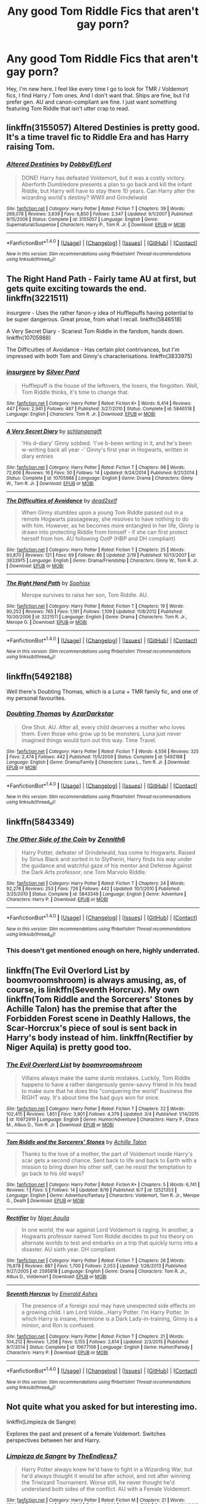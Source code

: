 #+TITLE: Any good Tom Riddle Fics that aren't gay porn?

* Any good Tom Riddle Fics that aren't gay porn?
:PROPERTIES:
:Author: RiverTheWitch
:Score: 61
:DateUnix: 1503178150.0
:DateShort: 2017-Aug-20
:END:
Hey, I'm new here. I feel like every time I go to look for TMR / Voldemort fics, I find Harry / Tom ones. And I don't want that. Ships are fine, but I'd prefer gen. AU and canon-compliant are fine. I just want something featuring Tom Riddle that isn't utter crap to read.


** linkffn(3155057) Altered Destinies is pretty good. It's a time travel fic to Riddle Era and has Harry raising Tom.
:PROPERTIES:
:Author: TimeTurner394
:Score: 22
:DateUnix: 1503181631.0
:DateShort: 2017-Aug-20
:END:

*** [[http://www.fanfiction.net/s/3155057/1/][*/Altered Destinies/*]] by [[https://www.fanfiction.net/u/1077111/DobbyElfLord][/DobbyElfLord/]]

#+begin_quote
  DONE! Harry has defeated Voldemort, but it was a costly victory. Aberforth Dumbledore presents a plan to go back and kill the infant Riddle, but Harry will have to stay there 10 years. Can Harry alter the wizarding world's destiny? WWII and Grindelwald
#+end_quote

^{/Site/: [[http://www.fanfiction.net/][fanfiction.net]] *|* /Category/: Harry Potter *|* /Rated/: Fiction T *|* /Chapters/: 39 *|* /Words/: 289,078 *|* /Reviews/: 3,639 *|* /Favs/: 6,850 *|* /Follows/: 2,547 *|* /Updated/: 9/1/2007 *|* /Published/: 9/15/2006 *|* /Status/: Complete *|* /id/: 3155057 *|* /Language/: English *|* /Genre/: Supernatural/Suspense *|* /Characters/: Harry P., Tom R. Jr. *|* /Download/: [[http://www.ff2ebook.com/old/ffn-bot/index.php?id=3155057&source=ff&filetype=epub][EPUB]] or [[http://www.ff2ebook.com/old/ffn-bot/index.php?id=3155057&source=ff&filetype=mobi][MOBI]]}

--------------

*FanfictionBot*^{1.4.0} *|* [[[https://github.com/tusing/reddit-ffn-bot/wiki/Usage][Usage]]] | [[[https://github.com/tusing/reddit-ffn-bot/wiki/Changelog][Changelog]]] | [[[https://github.com/tusing/reddit-ffn-bot/issues/][Issues]]] | [[[https://github.com/tusing/reddit-ffn-bot/][GitHub]]] | [[[https://www.reddit.com/message/compose?to=tusing][Contact]]]

^{/New in this version: Slim recommendations using/ ffnbot!slim! /Thread recommendations using/ linksub(thread_id)!}
:PROPERTIES:
:Author: FanfictionBot
:Score: 5
:DateUnix: 1503181649.0
:DateShort: 2017-Aug-20
:END:


** The Right Hand Path - Fairly tame AU at first, but gets quite exciting towards the end. linkffn(3221511)

insurgere - Uses the rather fanon-y idea of Hufflepuffs having potential to be super dangerous. Great prose, from what I recall. linkffn(5846518)

A Very Secret Diary - Scariest Tom Riddle in the fandom, hands down. linkffn(10705988)

The Difficulties of Avoidance - Has certain plot contrivances, but I'm impressed with both Tom and Ginny's characterisations. linkffn(3833975)
:PROPERTIES:
:Author: PsychoGeek
:Score: 8
:DateUnix: 1503184541.0
:DateShort: 2017-Aug-20
:END:

*** [[http://www.fanfiction.net/s/5846518/1/][*/insurgere/*]] by [[https://www.fanfiction.net/u/745409/Silver-Pard][/Silver Pard/]]

#+begin_quote
  Hufflepuff is the house of the leftovers, the losers, the forgotten. Well, Tom Riddle thinks, it's time to change that.
#+end_quote

^{/Site/: [[http://www.fanfiction.net/][fanfiction.net]] *|* /Category/: Harry Potter *|* /Rated/: Fiction K+ *|* /Words/: 6,414 *|* /Reviews/: 447 *|* /Favs/: 2,941 *|* /Follows/: 487 *|* /Published/: 3/27/2010 *|* /Status/: Complete *|* /id/: 5846518 *|* /Language/: English *|* /Characters/: Tom R. Jr. *|* /Download/: [[http://www.ff2ebook.com/old/ffn-bot/index.php?id=5846518&source=ff&filetype=epub][EPUB]] or [[http://www.ff2ebook.com/old/ffn-bot/index.php?id=5846518&source=ff&filetype=mobi][MOBI]]}

--------------

[[http://www.fanfiction.net/s/10705988/1/][*/A Very Secret Diary/*]] by [[https://www.fanfiction.net/u/1202751/schlangengift][/schlangengift/]]

#+begin_quote
  'His d-diary' Ginny sobbed. 'I've b-been writing in it, and he's been w-writing back all year -' Ginny's first year in Hogwarts, written in diary entries
#+end_quote

^{/Site/: [[http://www.fanfiction.net/][fanfiction.net]] *|* /Category/: Harry Potter *|* /Rated/: Fiction T *|* /Chapters/: 98 *|* /Words/: 72,606 *|* /Reviews/: 16 *|* /Favs/: 50 *|* /Follows/: 14 *|* /Updated/: 9/24/2014 *|* /Published/: 9/21/2014 *|* /Status/: Complete *|* /id/: 10705988 *|* /Language/: English *|* /Genre/: Drama *|* /Characters/: Ginny W., Tom R. Jr. *|* /Download/: [[http://www.ff2ebook.com/old/ffn-bot/index.php?id=10705988&source=ff&filetype=epub][EPUB]] or [[http://www.ff2ebook.com/old/ffn-bot/index.php?id=10705988&source=ff&filetype=mobi][MOBI]]}

--------------

[[http://www.fanfiction.net/s/3833975/1/][*/The Difficulties of Avoidance/*]] by [[https://www.fanfiction.net/u/886927/dead2self][/dead2self/]]

#+begin_quote
  When Ginny stumbles upon a young Tom Riddle passed out in a remote Hogwarts passageway, she resolves to have nothing to do with him. However, as he becomes more entangled in her life, Ginny is drawn into protecting Riddle from himself - if she can first protect herself from him. AU following OotP (HBP and DH compliant)
#+end_quote

^{/Site/: [[http://www.fanfiction.net/][fanfiction.net]] *|* /Category/: Harry Potter *|* /Rated/: Fiction T *|* /Chapters/: 25 *|* /Words/: 93,870 *|* /Reviews/: 121 *|* /Favs/: 69 *|* /Follows/: 86 *|* /Updated/: 2/19 *|* /Published/: 10/13/2007 *|* /id/: 3833975 *|* /Language/: English *|* /Genre/: Drama/Friendship *|* /Characters/: Ginny W., Tom R. Jr. *|* /Download/: [[http://www.ff2ebook.com/old/ffn-bot/index.php?id=3833975&source=ff&filetype=epub][EPUB]] or [[http://www.ff2ebook.com/old/ffn-bot/index.php?id=3833975&source=ff&filetype=mobi][MOBI]]}

--------------

[[http://www.fanfiction.net/s/3221511/1/][*/The Right Hand Path/*]] by [[https://www.fanfiction.net/u/945569/Sophiax][/Sophiax/]]

#+begin_quote
  Merope survives to raise her son, Tom Riddle. AU.
#+end_quote

^{/Site/: [[http://www.fanfiction.net/][fanfiction.net]] *|* /Category/: Harry Potter *|* /Rated/: Fiction T *|* /Chapters/: 19 *|* /Words/: 90,252 *|* /Reviews/: 765 *|* /Favs/: 1,191 *|* /Follows/: 1,109 *|* /Updated/: 11/8/2012 *|* /Published/: 10/30/2006 *|* /id/: 3221511 *|* /Language/: English *|* /Genre/: Drama *|* /Characters/: Tom R. Jr., Merope G. *|* /Download/: [[http://www.ff2ebook.com/old/ffn-bot/index.php?id=3221511&source=ff&filetype=epub][EPUB]] or [[http://www.ff2ebook.com/old/ffn-bot/index.php?id=3221511&source=ff&filetype=mobi][MOBI]]}

--------------

*FanfictionBot*^{1.4.0} *|* [[[https://github.com/tusing/reddit-ffn-bot/wiki/Usage][Usage]]] | [[[https://github.com/tusing/reddit-ffn-bot/wiki/Changelog][Changelog]]] | [[[https://github.com/tusing/reddit-ffn-bot/issues/][Issues]]] | [[[https://github.com/tusing/reddit-ffn-bot/][GitHub]]] | [[[https://www.reddit.com/message/compose?to=tusing][Contact]]]

^{/New in this version: Slim recommendations using/ ffnbot!slim! /Thread recommendations using/ linksub(thread_id)!}
:PROPERTIES:
:Author: FanfictionBot
:Score: 1
:DateUnix: 1503184616.0
:DateShort: 2017-Aug-20
:END:


** linkffn(5492188)

Well there's Doubting Thomas, which is a Luna + TMR family fic, and one of my personal favourites.
:PROPERTIES:
:Author: Cloudedguardian
:Score: 6
:DateUnix: 1503185686.0
:DateShort: 2017-Aug-20
:END:

*** [[http://www.fanfiction.net/s/5492188/1/][*/Doubting Thomas/*]] by [[https://www.fanfiction.net/u/654059/AzarDarkstar][/AzarDarkstar/]]

#+begin_quote
  One Shot. AU. After all, every child deserves a mother who loves them. Even those who grow up to be monsters. Luna just never imagined things would turn out this way. Time Travel.
#+end_quote

^{/Site/: [[http://www.fanfiction.net/][fanfiction.net]] *|* /Category/: Harry Potter *|* /Rated/: Fiction T *|* /Words/: 4,556 *|* /Reviews/: 325 *|* /Favs/: 2,474 *|* /Follows/: 442 *|* /Published/: 11/5/2009 *|* /Status/: Complete *|* /id/: 5492188 *|* /Language/: English *|* /Genre/: Drama/Family *|* /Characters/: Luna L., Tom R. Jr. *|* /Download/: [[http://www.ff2ebook.com/old/ffn-bot/index.php?id=5492188&source=ff&filetype=epub][EPUB]] or [[http://www.ff2ebook.com/old/ffn-bot/index.php?id=5492188&source=ff&filetype=mobi][MOBI]]}

--------------

*FanfictionBot*^{1.4.0} *|* [[[https://github.com/tusing/reddit-ffn-bot/wiki/Usage][Usage]]] | [[[https://github.com/tusing/reddit-ffn-bot/wiki/Changelog][Changelog]]] | [[[https://github.com/tusing/reddit-ffn-bot/issues/][Issues]]] | [[[https://github.com/tusing/reddit-ffn-bot/][GitHub]]] | [[[https://www.reddit.com/message/compose?to=tusing][Contact]]]

^{/New in this version: Slim recommendations using/ ffnbot!slim! /Thread recommendations using/ linksub(thread_id)!}
:PROPERTIES:
:Author: FanfictionBot
:Score: 2
:DateUnix: 1503185707.0
:DateShort: 2017-Aug-20
:END:


** linkffn(5843349)
:PROPERTIES:
:Author: Lord_Anarchy
:Score: 4
:DateUnix: 1503182113.0
:DateShort: 2017-Aug-20
:END:

*** [[http://www.fanfiction.net/s/5843349/1/][*/The Other Side of the Coin/*]] by [[https://www.fanfiction.net/u/569787/Zennith6][/Zennith6/]]

#+begin_quote
  Harry Potter, defeater of Grindelwald, has come to Hogwarts. Raised by Sirius Black and sorted in to Slytherin, Harry finds his way under the guidance and watchful gaze of his mentor and Defense Against the Dark Arts professor, one Tom Marvolo Riddle.
#+end_quote

^{/Site/: [[http://www.fanfiction.net/][fanfiction.net]] *|* /Category/: Harry Potter *|* /Rated/: Fiction T *|* /Chapters/: 24 *|* /Words/: 92,276 *|* /Reviews/: 253 *|* /Favs/: 726 *|* /Follows/: 442 *|* /Updated/: 10/1/2010 *|* /Published/: 3/25/2010 *|* /Status/: Complete *|* /id/: 5843349 *|* /Language/: English *|* /Genre/: Adventure *|* /Characters/: Harry P. *|* /Download/: [[http://www.ff2ebook.com/old/ffn-bot/index.php?id=5843349&source=ff&filetype=epub][EPUB]] or [[http://www.ff2ebook.com/old/ffn-bot/index.php?id=5843349&source=ff&filetype=mobi][MOBI]]}

--------------

*FanfictionBot*^{1.4.0} *|* [[[https://github.com/tusing/reddit-ffn-bot/wiki/Usage][Usage]]] | [[[https://github.com/tusing/reddit-ffn-bot/wiki/Changelog][Changelog]]] | [[[https://github.com/tusing/reddit-ffn-bot/issues/][Issues]]] | [[[https://github.com/tusing/reddit-ffn-bot/][GitHub]]] | [[[https://www.reddit.com/message/compose?to=tusing][Contact]]]

^{/New in this version: Slim recommendations using/ ffnbot!slim! /Thread recommendations using/ linksub(thread_id)!}
:PROPERTIES:
:Author: FanfictionBot
:Score: 3
:DateUnix: 1503182146.0
:DateShort: 2017-Aug-20
:END:


*** This doesn't get mentioned enough on here, highly underrated.
:PROPERTIES:
:Author: toujours_pur_
:Score: 2
:DateUnix: 1503186802.0
:DateShort: 2017-Aug-20
:END:


** linkffn(The Evil Overlord List by boomvroomshroom) is always amusing, as, of course, is linkffn(Seventh Horcrux). My own linkffn(Tom Riddle and the Sorcerers' Stones by Achille Talon) has the premise that after the Forbidden Forest scene in Deathly Hallows, the Scar-Horcrux's piece of soul is sent back in Harry's body instead of him. linkffn(Rectifier by Niger Aquila) is pretty good too.
:PROPERTIES:
:Author: Achille-Talon
:Score: 5
:DateUnix: 1503222489.0
:DateShort: 2017-Aug-20
:END:

*** [[http://www.fanfiction.net/s/10972919/1/][*/The Evil Overlord List/*]] by [[https://www.fanfiction.net/u/5953312/boomvroomshroom][/boomvroomshroom/]]

#+begin_quote
  Villains always make the same dumb mistakes. Luckily, Tom Riddle happens to have a rather dangerously genre-savvy friend in his head to make sure that he does this "conquering the world" business the RIGHT way. It's about time the bad guys won for once.
#+end_quote

^{/Site/: [[http://www.fanfiction.net/][fanfiction.net]] *|* /Category/: Harry Potter *|* /Rated/: Fiction T *|* /Chapters/: 22 *|* /Words/: 102,415 *|* /Reviews/: 1,851 *|* /Favs/: 3,901 *|* /Follows/: 4,379 *|* /Updated/: 3/4 *|* /Published/: 1/14/2015 *|* /id/: 10972919 *|* /Language/: English *|* /Genre/: Humor/Adventure *|* /Characters/: Harry P., Draco M., Albus D., Tom R. Jr. *|* /Download/: [[http://www.ff2ebook.com/old/ffn-bot/index.php?id=10972919&source=ff&filetype=epub][EPUB]] or [[http://www.ff2ebook.com/old/ffn-bot/index.php?id=10972919&source=ff&filetype=mobi][MOBI]]}

--------------

[[http://www.fanfiction.net/s/12521353/1/][*/Tom Riddle and the Sorcerers' Stones/*]] by [[https://www.fanfiction.net/u/7922987/Achille-Talon][/Achille Talon/]]

#+begin_quote
  Thanks to the love of a mother, the part of Voldemort inside Harry's scar gets a second chance. Sent back to life and back to Earth with a mission to bring down his other self, can he resist the temptation to go back to his old ways?
#+end_quote

^{/Site/: [[http://www.fanfiction.net/][fanfiction.net]] *|* /Category/: Harry Potter *|* /Rated/: Fiction K+ *|* /Chapters/: 5 *|* /Words/: 6,741 *|* /Reviews/: 1 *|* /Favs/: 5 *|* /Follows/: 14 *|* /Updated/: 8/16 *|* /Published/: 6/7 *|* /id/: 12521353 *|* /Language/: English *|* /Genre/: Adventure/Fantasy *|* /Characters/: Voldemort, Tom R. Jr., Merope G., Death *|* /Download/: [[http://www.ff2ebook.com/old/ffn-bot/index.php?id=12521353&source=ff&filetype=epub][EPUB]] or [[http://www.ff2ebook.com/old/ffn-bot/index.php?id=12521353&source=ff&filetype=mobi][MOBI]]}

--------------

[[http://www.fanfiction.net/s/2595818/1/][*/Rectifier/*]] by [[https://www.fanfiction.net/u/505933/Niger-Aquila][/Niger Aquila/]]

#+begin_quote
  In one world, the war against Lord Voldemort is raging. In another, a Hogwarts professor named Tom Riddle decides to put his theory on alternate worlds to test and embarks on a trip that quickly turns into a disaster. AU sixth year. DH compliant.
#+end_quote

^{/Site/: [[http://www.fanfiction.net/][fanfiction.net]] *|* /Category/: Harry Potter *|* /Rated/: Fiction T *|* /Chapters/: 26 *|* /Words/: 76,878 *|* /Reviews/: 887 *|* /Favs/: 1,700 *|* /Follows/: 2,053 *|* /Updated/: 1/26/2013 *|* /Published/: 9/27/2005 *|* /id/: 2595818 *|* /Language/: English *|* /Genre/: Drama *|* /Characters/: Tom R. Jr., Albus D., Voldemort *|* /Download/: [[http://www.ff2ebook.com/old/ffn-bot/index.php?id=2595818&source=ff&filetype=epub][EPUB]] or [[http://www.ff2ebook.com/old/ffn-bot/index.php?id=2595818&source=ff&filetype=mobi][MOBI]]}

--------------

[[http://www.fanfiction.net/s/10677106/1/][*/Seventh Horcrux/*]] by [[https://www.fanfiction.net/u/4112736/Emerald-Ashes][/Emerald Ashes/]]

#+begin_quote
  The presence of a foreign soul may have unexpected side effects on a growing child. I am Lord Volde...Harry Potter. I'm Harry Potter. In which Harry is insane, Hermione is a Dark Lady-in-training, Ginny is a minion, and Ron is confused.
#+end_quote

^{/Site/: [[http://www.fanfiction.net/][fanfiction.net]] *|* /Category/: Harry Potter *|* /Rated/: Fiction T *|* /Chapters/: 21 *|* /Words/: 104,212 *|* /Reviews/: 1,208 *|* /Favs/: 5,155 *|* /Follows/: 2,614 *|* /Updated/: 2/3/2015 *|* /Published/: 9/7/2014 *|* /Status/: Complete *|* /id/: 10677106 *|* /Language/: English *|* /Genre/: Humor/Parody *|* /Characters/: Harry P. *|* /Download/: [[http://www.ff2ebook.com/old/ffn-bot/index.php?id=10677106&source=ff&filetype=epub][EPUB]] or [[http://www.ff2ebook.com/old/ffn-bot/index.php?id=10677106&source=ff&filetype=mobi][MOBI]]}

--------------

*FanfictionBot*^{1.4.0} *|* [[[https://github.com/tusing/reddit-ffn-bot/wiki/Usage][Usage]]] | [[[https://github.com/tusing/reddit-ffn-bot/wiki/Changelog][Changelog]]] | [[[https://github.com/tusing/reddit-ffn-bot/issues/][Issues]]] | [[[https://github.com/tusing/reddit-ffn-bot/][GitHub]]] | [[[https://www.reddit.com/message/compose?to=tusing][Contact]]]

^{/New in this version: Slim recommendations using/ ffnbot!slim! /Thread recommendations using/ linksub(thread_id)!}
:PROPERTIES:
:Author: FanfictionBot
:Score: 2
:DateUnix: 1503222552.0
:DateShort: 2017-Aug-20
:END:


** Not quite what you asked for but interesting imo.

linkffn(Limpieza de Sangre)

Explores the past and present of a female Voldemort. Switches perspectives between her and Harry.
:PROPERTIES:
:Author: MrOceanBear
:Score: 5
:DateUnix: 1503203404.0
:DateShort: 2017-Aug-20
:END:

*** [[http://www.fanfiction.net/s/11752324/1/][*/Limpieza de Sangre/*]] by [[https://www.fanfiction.net/u/2638737/TheEndless7][/TheEndless7/]]

#+begin_quote
  Harry Potter always knew he'd have to fight in a Wizarding War, but he'd always thought it would be after school, and not after winning the Triwizard Tournament. Worse still, he never thought he'd understand both sides of the conflict. AU with a Female Voldemort.
#+end_quote

^{/Site/: [[http://www.fanfiction.net/][fanfiction.net]] *|* /Category/: Harry Potter *|* /Rated/: Fiction M *|* /Chapters/: 21 *|* /Words/: 156,141 *|* /Reviews/: 944 *|* /Favs/: 1,249 *|* /Follows/: 1,646 *|* /Updated/: 7/22 *|* /Published/: 1/24/2016 *|* /id/: 11752324 *|* /Language/: English *|* /Characters/: Harry P. *|* /Download/: [[http://www.ff2ebook.com/old/ffn-bot/index.php?id=11752324&source=ff&filetype=epub][EPUB]] or [[http://www.ff2ebook.com/old/ffn-bot/index.php?id=11752324&source=ff&filetype=mobi][MOBI]]}

--------------

*FanfictionBot*^{1.4.0} *|* [[[https://github.com/tusing/reddit-ffn-bot/wiki/Usage][Usage]]] | [[[https://github.com/tusing/reddit-ffn-bot/wiki/Changelog][Changelog]]] | [[[https://github.com/tusing/reddit-ffn-bot/issues/][Issues]]] | [[[https://github.com/tusing/reddit-ffn-bot/][GitHub]]] | [[[https://www.reddit.com/message/compose?to=tusing][Contact]]]

^{/New in this version: Slim recommendations using/ ffnbot!slim! /Thread recommendations using/ linksub(thread_id)!}
:PROPERTIES:
:Author: FanfictionBot
:Score: 2
:DateUnix: 1503203417.0
:DateShort: 2017-Aug-20
:END:


*** I second this. It's an amazing story.
:PROPERTIES:
:Score: 1
:DateUnix: 1503241585.0
:DateShort: 2017-Aug-20
:END:


** linkffn(7880959)

Very AU, sci-fi-ish, and unfortunately abandoned, but original and worth a read IMHO.
:PROPERTIES:
:Author: deirox
:Score: 3
:DateUnix: 1503179724.0
:DateShort: 2017-Aug-20
:END:

*** [[http://www.fanfiction.net/s/7880959/1/][*/Ad Infinitum/*]] by [[https://www.fanfiction.net/u/822022/Speechwriter][/Speechwriter/]]

#+begin_quote
  As he forges inexorably toward the end of time, he may come to wonder if this is a world worth ruling. Science fantasy.
#+end_quote

^{/Site/: [[http://www.fanfiction.net/][fanfiction.net]] *|* /Category/: Harry Potter *|* /Rated/: Fiction T *|* /Chapters/: 14 *|* /Words/: 74,815 *|* /Reviews/: 573 *|* /Favs/: 469 *|* /Follows/: 584 *|* /Updated/: 5/14/2014 *|* /Published/: 2/28/2012 *|* /id/: 7880959 *|* /Language/: English *|* /Genre/: Adventure/Sci-Fi *|* /Characters/: Tom R. Jr., Hermione G. *|* /Download/: [[http://www.ff2ebook.com/old/ffn-bot/index.php?id=7880959&source=ff&filetype=epub][EPUB]] or [[http://www.ff2ebook.com/old/ffn-bot/index.php?id=7880959&source=ff&filetype=mobi][MOBI]]}

--------------

*FanfictionBot*^{1.4.0} *|* [[[https://github.com/tusing/reddit-ffn-bot/wiki/Usage][Usage]]] | [[[https://github.com/tusing/reddit-ffn-bot/wiki/Changelog][Changelog]]] | [[[https://github.com/tusing/reddit-ffn-bot/issues/][Issues]]] | [[[https://github.com/tusing/reddit-ffn-bot/][GitHub]]] | [[[https://www.reddit.com/message/compose?to=tusing][Contact]]]

^{/New in this version: Slim recommendations using/ ffnbot!slim! /Thread recommendations using/ linksub(thread_id)!}
:PROPERTIES:
:Author: FanfictionBot
:Score: 1
:DateUnix: 1503179753.0
:DateShort: 2017-Aug-20
:END:


** linkffn(12331839) realignment is quite fun.
:PROPERTIES:
:Score: 3
:DateUnix: 1503199139.0
:DateShort: 2017-Aug-20
:END:

*** [[http://www.fanfiction.net/s/12331839/1/][*/Realignment/*]] by [[https://www.fanfiction.net/u/5057319/PuzzleSB][/PuzzleSB/]]

#+begin_quote
  The year is 1943. The Chamber lies unopened and Grindlewald roams unchecked. Neither Tom Riddle nor Albus Dumbledore is satisfied with the situation. Luckily when Hogwarts is attacked they'll both have other things to worry about.
#+end_quote

^{/Site/: [[http://www.fanfiction.net/][fanfiction.net]] *|* /Category/: Harry Potter *|* /Rated/: Fiction T *|* /Chapters/: 22 *|* /Words/: 61,408 *|* /Reviews/: 85 *|* /Favs/: 162 *|* /Follows/: 224 *|* /Updated/: 6/25 *|* /Published/: 1/21 *|* /id/: 12331839 *|* /Language/: English *|* /Genre/: Adventure *|* /Characters/: Harry P., Albus D., Tom R. Jr., Gellert G. *|* /Download/: [[http://www.ff2ebook.com/old/ffn-bot/index.php?id=12331839&source=ff&filetype=epub][EPUB]] or [[http://www.ff2ebook.com/old/ffn-bot/index.php?id=12331839&source=ff&filetype=mobi][MOBI]]}

--------------

*FanfictionBot*^{1.4.0} *|* [[[https://github.com/tusing/reddit-ffn-bot/wiki/Usage][Usage]]] | [[[https://github.com/tusing/reddit-ffn-bot/wiki/Changelog][Changelog]]] | [[[https://github.com/tusing/reddit-ffn-bot/issues/][Issues]]] | [[[https://github.com/tusing/reddit-ffn-bot/][GitHub]]] | [[[https://www.reddit.com/message/compose?to=tusing][Contact]]]

^{/New in this version: Slim recommendations using/ ffnbot!slim! /Thread recommendations using/ linksub(thread_id)!}
:PROPERTIES:
:Author: FanfictionBot
:Score: 1
:DateUnix: 1503199147.0
:DateShort: 2017-Aug-20
:END:


** You might like betagyre's [[http://archiveofourown.org/series/450724][Choosing Gray]] series - they're both well-written and I found them to be interesting. linkao3(5121731) and linkao3(6638233)
:PROPERTIES:
:Author: propensity
:Score: 3
:DateUnix: 1503373434.0
:DateShort: 2017-Aug-22
:END:

*** [[http://archiveofourown.org/works/6638233][*/A Marked Deck/*]] by [[http://www.archiveofourown.org/users/betagyre/pseuds/betagyre][/betagyre/]]

#+begin_quote
  Minister for Magic Tom Riddle has a family and a position of immense political power, and he must adapt to the responsibility that comes with both. But Hermione has much to adjust to as well, married to someone who is still very much a power-hungry Dark wizard. Follows Choosing Grey.
#+end_quote

^{/Site/: [[http://www.archiveofourown.org/][Archive of Our Own]] *|* /Fandom/: Harry Potter - J. K. Rowling *|* /Published/: 2016-04-24 *|* /Updated/: 2017-08-05 *|* /Words/: 155956 *|* /Chapters/: 30/? *|* /Comments/: 214 *|* /Kudos/: 294 *|* /Bookmarks/: 34 *|* /Hits/: 7990 *|* /ID/: 6638233 *|* /Download/: [[http://archiveofourown.org/downloads/be/betagyre/6638233/A%20Marked%20Deck.epub?updated_at=1501956347][EPUB]] or [[http://archiveofourown.org/downloads/be/betagyre/6638233/A%20Marked%20Deck.mobi?updated_at=1501956347][MOBI]]}

--------------

[[http://archiveofourown.org/works/5121731][*/Choosing Grey/*]] by [[http://www.archiveofourown.org/users/betagyre/pseuds/betagyre][/betagyre/]]

#+begin_quote
  Hermione has always been a warrior for the Light. But when an attempt to salvage more than a Pyrrhic victory lands her in 1944, she quickly realizes that sometimes it is best to allow a lesser evil to flourish, because defeating it only creates the conditions for a greater one to rise. With conspiracies, schemes, and difficult choices in every corner, and a charismatic young Tom Riddle who is increasingly interested in her, she will eventually have to answer the question: How much darkness and grey in him can she accept?
#+end_quote

^{/Site/: [[http://www.archiveofourown.org/][Archive of Our Own]] *|* /Fandom/: Harry Potter - J. K. Rowling *|* /Published/: 2015-11-01 *|* /Completed/: 2016-02-05 *|* /Words/: 124482 *|* /Chapters/: 26/26 *|* /Comments/: 294 *|* /Kudos/: 679 *|* /Bookmarks/: 153 *|* /Hits/: 17963 *|* /ID/: 5121731 *|* /Download/: [[http://archiveofourown.org/downloads/be/betagyre/5121731/Choosing%20Grey.epub?updated_at=1486939977][EPUB]] or [[http://archiveofourown.org/downloads/be/betagyre/5121731/Choosing%20Grey.mobi?updated_at=1486939977][MOBI]]}

--------------

*FanfictionBot*^{1.4.0} *|* [[[https://github.com/tusing/reddit-ffn-bot/wiki/Usage][Usage]]] | [[[https://github.com/tusing/reddit-ffn-bot/wiki/Changelog][Changelog]]] | [[[https://github.com/tusing/reddit-ffn-bot/issues/][Issues]]] | [[[https://github.com/tusing/reddit-ffn-bot/][GitHub]]] | [[[https://www.reddit.com/message/compose?to=tusing][Contact]]]

^{/New in this version: Slim recommendations using/ ffnbot!slim! /Thread recommendations using/ linksub(thread_id)!}
:PROPERTIES:
:Author: FanfictionBot
:Score: 1
:DateUnix: 1503373442.0
:DateShort: 2017-Aug-22
:END:


** I thought linkffn(Pygmalion) was really well done. There is one MM relationship but it's not involving Tom Riddle.
:PROPERTIES:
:Author: Buffy11bnl
:Score: 4
:DateUnix: 1503193173.0
:DateShort: 2017-Aug-20
:END:

*** [[http://www.fanfiction.net/s/11248015/1/][*/Pygmalion/*]] by [[https://www.fanfiction.net/u/4314892/Colubrina][/Colubrina/]]

#+begin_quote
  When Tom Riddle walked through a doorway one fall afternoon everything changed and he found himself in a world wholly unprepared for him. "Something about you makes my brain itch," Hermione Granger said. "As if an earthquake had shifted everything sharply two feet to the left and then back again and it didn't all fit back quite right." Tomione. AU. COMPLETE.
#+end_quote

^{/Site/: [[http://www.fanfiction.net/][fanfiction.net]] *|* /Category/: Harry Potter *|* /Rated/: Fiction M *|* /Chapters/: 57 *|* /Words/: 178,316 *|* /Reviews/: 6,030 *|* /Favs/: 2,978 *|* /Follows/: 3,059 *|* /Updated/: 11/26/2016 *|* /Published/: 5/14/2015 *|* /Status/: Complete *|* /id/: 11248015 *|* /Language/: English *|* /Genre/: Romance *|* /Characters/: <Tom R. Jr., Hermione G.> Draco M., Theodore N. *|* /Download/: [[http://www.ff2ebook.com/old/ffn-bot/index.php?id=11248015&source=ff&filetype=epub][EPUB]] or [[http://www.ff2ebook.com/old/ffn-bot/index.php?id=11248015&source=ff&filetype=mobi][MOBI]]}

--------------

*FanfictionBot*^{1.4.0} *|* [[[https://github.com/tusing/reddit-ffn-bot/wiki/Usage][Usage]]] | [[[https://github.com/tusing/reddit-ffn-bot/wiki/Changelog][Changelog]]] | [[[https://github.com/tusing/reddit-ffn-bot/issues/][Issues]]] | [[[https://github.com/tusing/reddit-ffn-bot/][GitHub]]] | [[[https://www.reddit.com/message/compose?to=tusing][Contact]]]

^{/New in this version: Slim recommendations using/ ffnbot!slim! /Thread recommendations using/ linksub(thread_id)!}
:PROPERTIES:
:Author: FanfictionBot
:Score: 3
:DateUnix: 1503193212.0
:DateShort: 2017-Aug-20
:END:


*** Just finished this one, I highly recommend it. The story and characters hooked me right away.
:PROPERTIES:
:Author: cruelkillzone
:Score: 3
:DateUnix: 1503262442.0
:DateShort: 2017-Aug-21
:END:


** Not sure when "gen" means, but my first fan fiction I ever read was Fourier's Flaw by SiriusBlacksGodDaughter, with a Tom/Hermione pairing. It's fairly long and is a great read.

linkffn(4630606)
:PROPERTIES:
:Author: emong757
:Score: 2
:DateUnix: 1503183097.0
:DateShort: 2017-Aug-20
:END:

*** Gen fic is a story without any pairings
:PROPERTIES:
:Author: SilverCookieDust
:Score: 6
:DateUnix: 1503186575.0
:DateShort: 2017-Aug-20
:END:

**** TIL... and I've been reading fanfics for years now, literally.
:PROPERTIES:
:Author: KayanRider
:Score: 3
:DateUnix: 1503288753.0
:DateShort: 2017-Aug-21
:END:


*** [[http://www.fanfiction.net/s/4630606/1/][*/Fourier's Flaw/*]] by [[https://www.fanfiction.net/u/1371612/SiriusBlacksGodDaughter][/SiriusBlacksGodDaughter/]]

#+begin_quote
  Theoretically, let's say you can stop this war at its' core, Miss Granger." Dumbledore said with a smile. "Kill Lord Voldemort?" asked Hermione. Dumbledore shook his head, "Not all battles end in fight, Miss Granger." AU
#+end_quote

^{/Site/: [[http://www.fanfiction.net/][fanfiction.net]] *|* /Category/: Harry Potter *|* /Rated/: Fiction K+ *|* /Chapters/: 13 *|* /Words/: 90,991 *|* /Reviews/: 317 *|* /Favs/: 512 *|* /Follows/: 234 *|* /Updated/: 8/9/2011 *|* /Published/: 11/1/2008 *|* /Status/: Complete *|* /id/: 4630606 *|* /Language/: English *|* /Genre/: Romance/Sci-Fi *|* /Characters/: Hermione G., Tom R. Jr. *|* /Download/: [[http://www.ff2ebook.com/old/ffn-bot/index.php?id=4630606&source=ff&filetype=epub][EPUB]] or [[http://www.ff2ebook.com/old/ffn-bot/index.php?id=4630606&source=ff&filetype=mobi][MOBI]]}

--------------

*FanfictionBot*^{1.4.0} *|* [[[https://github.com/tusing/reddit-ffn-bot/wiki/Usage][Usage]]] | [[[https://github.com/tusing/reddit-ffn-bot/wiki/Changelog][Changelog]]] | [[[https://github.com/tusing/reddit-ffn-bot/issues/][Issues]]] | [[[https://github.com/tusing/reddit-ffn-bot/][GitHub]]] | [[[https://www.reddit.com/message/compose?to=tusing][Contact]]]

^{/New in this version: Slim recommendations using/ ffnbot!slim! /Thread recommendations using/ linksub(thread_id)!}
:PROPERTIES:
:Author: FanfictionBot
:Score: 1
:DateUnix: 1503183109.0
:DateShort: 2017-Aug-20
:END:


** I'd want a Series/Fics that focus on switching between an early Tom POV and Harry's POV as he's going through Hogwarts. Maybe he's seeing into the memories Tom left behind through the Horcrux?
:PROPERTIES:
:Score: 2
:DateUnix: 1503193472.0
:DateShort: 2017-Aug-20
:END:


** I'm writing a fic where Harry finds an eleven-year-old Tom Riddle 20 years post-DH. No gay porn as yet...

linkao3(Shadows of the Dark Lord)
:PROPERTIES:
:Author: anOsborn
:Score: 2
:DateUnix: 1503262000.0
:DateShort: 2017-Aug-21
:END:

*** [[http://archiveofourown.org/works/7484721][*/Shadows of the Dark Lord/*]] by [[http://www.archiveofourown.org/users/sarap1993/pseuds/sarap1993][/sarap1993/]]

#+begin_quote
  20 years after his defeat of Voldemort, Harry's nightmares are back. After all this time, could the Dark Lord be returning? Harry's disturbing visions lead him on a bizarre journey. The secret he unearths will change the wizarding world forever...
#+end_quote

^{/Site/: [[http://www.archiveofourown.org/][Archive of Our Own]] *|* /Fandom/: Harry Potter - J. K. Rowling *|* /Published/: 2016-07-14 *|* /Updated/: 2017-08-17 *|* /Words/: 16584 *|* /Chapters/: 8/? *|* /Comments/: 2 *|* /Kudos/: 8 *|* /Bookmarks/: 1 *|* /Hits/: 212 *|* /ID/: 7484721 *|* /Download/: [[http://archiveofourown.org/downloads/sa/sarap1993/7484721/Shadows%20of%20the%20Dark%20Lord.epub?updated_at=1503002980][EPUB]] or [[http://archiveofourown.org/downloads/sa/sarap1993/7484721/Shadows%20of%20the%20Dark%20Lord.mobi?updated_at=1503002980][MOBI]]}

--------------

*FanfictionBot*^{1.4.0} *|* [[[https://github.com/tusing/reddit-ffn-bot/wiki/Usage][Usage]]] | [[[https://github.com/tusing/reddit-ffn-bot/wiki/Changelog][Changelog]]] | [[[https://github.com/tusing/reddit-ffn-bot/issues/][Issues]]] | [[[https://github.com/tusing/reddit-ffn-bot/][GitHub]]] | [[[https://www.reddit.com/message/compose?to=tusing][Contact]]]

^{/New in this version: Slim recommendations using/ ffnbot!slim! /Thread recommendations using/ linksub(thread_id)!}
:PROPERTIES:
:Author: FanfictionBot
:Score: 1
:DateUnix: 1503262022.0
:DateShort: 2017-Aug-21
:END:


** Thanks! The Evil Overlord List and Seventh Horcrux are two of my favorites... I die of laughter every time I reread those. I can't wait to read yours! The premise sounds really fun, and better still, new!
:PROPERTIES:
:Author: RiverTheWitch
:Score: 2
:DateUnix: 1503263715.0
:DateShort: 2017-Aug-21
:END:


** [deleted]
:PROPERTIES:
:Score: 2
:DateUnix: 1503325803.0
:DateShort: 2017-Aug-21
:END:

*** [[http://www.fanfiction.net/s/6939995/1/][*/The Crown of Mètis/*]] by [[https://www.fanfiction.net/u/1054584/Megii-of-Mysteri-OusStranger][/Megii of Mysteri OusStranger/]]

#+begin_quote
  1957 A tree in Albania, she said. Straightforward enough, right? Not if someone else got there first. Tom's journey in acquiring the vessel for his fifth Horcrux just got that much trickier. An exploration of White Magic. Canon-compliant. Longshot. OC
#+end_quote

^{/Site/: [[http://www.fanfiction.net/][fanfiction.net]] *|* /Category/: Harry Potter *|* /Rated/: Fiction T *|* /Words/: 17,054 *|* /Reviews/: 56 *|* /Favs/: 293 *|* /Follows/: 50 *|* /Published/: 4/25/2011 *|* /Status/: Complete *|* /id/: 6939995 *|* /Language/: English *|* /Genre/: Drama/Spiritual *|* /Characters/: Tom R. Jr., Voldemort *|* /Download/: [[http://www.ff2ebook.com/old/ffn-bot/index.php?id=6939995&source=ff&filetype=epub][EPUB]] or [[http://www.ff2ebook.com/old/ffn-bot/index.php?id=6939995&source=ff&filetype=mobi][MOBI]]}

--------------

[[http://www.fanfiction.net/s/5316529/1/][*/Witchcraft by a Picture/*]] by [[https://www.fanfiction.net/u/1349857/anyavioletta][/anyavioletta/]]

#+begin_quote
  If you think that Hogwarts was squeaky clean in the 1940's, think again. Sex, drugs, violence, love, jealousy, and a bit of murder... Welcome to Hogwarts! Tom Riddle/OC, Alphard Black/OC, OC/OC. Rated M
#+end_quote

^{/Site/: [[http://www.fanfiction.net/][fanfiction.net]] *|* /Category/: Harry Potter *|* /Rated/: Fiction M *|* /Chapters/: 54 *|* /Words/: 231,393 *|* /Reviews/: 1,829 *|* /Favs/: 808 *|* /Follows/: 390 *|* /Updated/: 7/11/2011 *|* /Published/: 8/20/2009 *|* /Status/: Complete *|* /id/: 5316529 *|* /Language/: English *|* /Genre/: Romance/Drama *|* /Characters/: Tom R. Jr., OC *|* /Download/: [[http://www.ff2ebook.com/old/ffn-bot/index.php?id=5316529&source=ff&filetype=epub][EPUB]] or [[http://www.ff2ebook.com/old/ffn-bot/index.php?id=5316529&source=ff&filetype=mobi][MOBI]]}

--------------

*FanfictionBot*^{1.4.0} *|* [[[https://github.com/tusing/reddit-ffn-bot/wiki/Usage][Usage]]] | [[[https://github.com/tusing/reddit-ffn-bot/wiki/Changelog][Changelog]]] | [[[https://github.com/tusing/reddit-ffn-bot/issues/][Issues]]] | [[[https://github.com/tusing/reddit-ffn-bot/][GitHub]]] | [[[https://www.reddit.com/message/compose?to=tusing][Contact]]]

^{/New in this version: Slim recommendations using/ ffnbot!slim! /Thread recommendations using/ linksub(thread_id)!}
:PROPERTIES:
:Author: FanfictionBot
:Score: 1
:DateUnix: 1503325825.0
:DateShort: 2017-Aug-21
:END:


** I recommend provocative envy's War Paint linkffn(10402749) and Nightmare linkffn(8618289). They are both Tomione pairing, but they're both SO good! I love the way Tom Riddle is portrayed in each of them, the author truly does the character justice. All of her writings are VERY smart and thought out and truly brilliant. (I've read both of these multiple times.) The moment you said Tom Riddle I knew I would be linking these!
:PROPERTIES:
:Author: Moonstonemuse
:Score: 2
:DateUnix: 1503199278.0
:DateShort: 2017-Aug-20
:END:

*** [[http://www.fanfiction.net/s/10402749/1/][*/War Paint/*]] by [[https://www.fanfiction.net/u/816609/provocative-envy][/provocative envy/]]

#+begin_quote
  COMPLETE: It was small, slim, about the length of her hand; the leather cover was soft, the sewn-in binding was crisp, and the thick vellum pages were empty. 'Tom Marvolo Riddle' was printed in ancient, flaking gold leaf across the front. He had been a Slytherin, a prefect, and head boy in 1944. She had checked. HG/TR.
#+end_quote

^{/Site/: [[http://www.fanfiction.net/][fanfiction.net]] *|* /Category/: Harry Potter *|* /Rated/: Fiction M *|* /Chapters/: 9 *|* /Words/: 19,595 *|* /Reviews/: 383 *|* /Favs/: 1,475 *|* /Follows/: 485 *|* /Updated/: 7/12/2014 *|* /Published/: 6/2/2014 *|* /Status/: Complete *|* /id/: 10402749 *|* /Language/: English *|* /Genre/: Romance/Suspense *|* /Characters/: Hermione G., Tom R. Jr. *|* /Download/: [[http://www.ff2ebook.com/old/ffn-bot/index.php?id=10402749&source=ff&filetype=epub][EPUB]] or [[http://www.ff2ebook.com/old/ffn-bot/index.php?id=10402749&source=ff&filetype=mobi][MOBI]]}

--------------

[[http://www.fanfiction.net/s/8618289/1/][*/Nightmare/*]] by [[https://www.fanfiction.net/u/816609/provocative-envy][/provocative envy/]]

#+begin_quote
  COMPLETE: A broken time turner shouldn't have sent me back so far. It was unprecedented. Stepping on it-smashing it-nothing should have happened. At most, I should have lost a week. At worst, I should have disappeared altogether. I shouldn't have traveled back fifty-two years; half a bloody century. This should not have happened. HG/TR.
#+end_quote

^{/Site/: [[http://www.fanfiction.net/][fanfiction.net]] *|* /Category/: Harry Potter *|* /Rated/: Fiction M *|* /Chapters/: 30 *|* /Words/: 163,513 *|* /Reviews/: 1,668 *|* /Favs/: 2,730 *|* /Follows/: 1,572 *|* /Updated/: 7/1/2014 *|* /Published/: 10/17/2012 *|* /Status/: Complete *|* /id/: 8618289 *|* /Language/: English *|* /Genre/: Romance/Drama *|* /Characters/: Hermione G., Tom R. Jr. *|* /Download/: [[http://www.ff2ebook.com/old/ffn-bot/index.php?id=8618289&source=ff&filetype=epub][EPUB]] or [[http://www.ff2ebook.com/old/ffn-bot/index.php?id=8618289&source=ff&filetype=mobi][MOBI]]}

--------------

*FanfictionBot*^{1.4.0} *|* [[[https://github.com/tusing/reddit-ffn-bot/wiki/Usage][Usage]]] | [[[https://github.com/tusing/reddit-ffn-bot/wiki/Changelog][Changelog]]] | [[[https://github.com/tusing/reddit-ffn-bot/issues/][Issues]]] | [[[https://github.com/tusing/reddit-ffn-bot/][GitHub]]] | [[[https://www.reddit.com/message/compose?to=tusing][Contact]]]

^{/New in this version: Slim recommendations using/ ffnbot!slim! /Thread recommendations using/ linksub(thread_id)!}
:PROPERTIES:
:Author: FanfictionBot
:Score: 1
:DateUnix: 1503199292.0
:DateShort: 2017-Aug-20
:END:


** Why thank you everyone! I needed fresh Gen blood for my master list.
:PROPERTIES:
:Author: Murderous_squirrel
:Score: 1
:DateUnix: 1503250511.0
:DateShort: 2017-Aug-20
:END:


** I just started that and wow! Thanks for this
:PROPERTIES:
:Author: RiverTheWitch
:Score: 1
:DateUnix: 1503263618.0
:DateShort: 2017-Aug-21
:END:


** Honestly, when it comes to fanfic, character portrayal is the most important thing. And Tom / Hermione... Can't say I've jumped on that band-wagon, but if anyone can keep up with his mad little mind, it's her. Thank you!
:PROPERTIES:
:Author: RiverTheWitch
:Score: 1
:DateUnix: 1503263827.0
:DateShort: 2017-Aug-21
:END:


** Thanks for the warning! Ooh, Colubrina! I read her "Things in Common" and found it surprisingly entertaining. Thanks so much!
:PROPERTIES:
:Author: RiverTheWitch
:Score: 1
:DateUnix: 1503263921.0
:DateShort: 2017-Aug-21
:END:


** This does look fun, thanks!
:PROPERTIES:
:Author: RiverTheWitch
:Score: 1
:DateUnix: 1503263955.0
:DateShort: 2017-Aug-21
:END:


** That's a good idea! I agree; maybe an accident with a Pensieve could trigger the switches between past and present? Where are all you good fanfic writers? This could be cool!
:PROPERTIES:
:Author: RiverTheWitch
:Score: 1
:DateUnix: 1503264073.0
:DateShort: 2017-Aug-21
:END:


** I like that one as well; it's adorable. Thank you!
:PROPERTIES:
:Author: RiverTheWitch
:Score: 1
:DateUnix: 1503264149.0
:DateShort: 2017-Aug-21
:END:


** Thanks! I can't wait to read through these
:PROPERTIES:
:Author: RiverTheWitch
:Score: 1
:DateUnix: 1503264213.0
:DateShort: 2017-Aug-21
:END:


** So yeah, gen means no pairings, but if this is good I'm down to read it. Thanks for the recommendation!
:PROPERTIES:
:Author: RiverTheWitch
:Score: 1
:DateUnix: 1503264325.0
:DateShort: 2017-Aug-21
:END:


** Linkffn(Have You Ever by Lady Moonglow)
:PROPERTIES:
:Author: openthekey
:Score: 1
:DateUnix: 1503264366.0
:DateShort: 2017-Aug-21
:END:

*** [[http://www.fanfiction.net/s/2406786/1/][*/Have You Ever/*]] by [[https://www.fanfiction.net/u/727962/Lady-Moonglow][/Lady Moonglow/]]

#+begin_quote
  With the war looking bleak, the Golden Trio, Ginny, Draco, and Lavender go back to Tom Riddle's 7th Year to destroy Lord Voldemort once and for all. What Hermione DIDN'T count on, however, is a shared common room, a curse, and a crazy little thing called love.
#+end_quote

^{/Site/: [[http://www.fanfiction.net/][fanfiction.net]] *|* /Category/: Harry Potter *|* /Rated/: Fiction T *|* /Chapters/: 32 *|* /Words/: 180,301 *|* /Reviews/: 4,136 *|* /Favs/: 4,909 *|* /Follows/: 1,334 *|* /Updated/: 5/31/2007 *|* /Published/: 5/23/2005 *|* /Status/: Complete *|* /id/: 2406786 *|* /Language/: English *|* /Genre/: Romance/Drama *|* /Characters/: Hermione G., Tom R. Jr. *|* /Download/: [[http://www.ff2ebook.com/old/ffn-bot/index.php?id=2406786&source=ff&filetype=epub][EPUB]] or [[http://www.ff2ebook.com/old/ffn-bot/index.php?id=2406786&source=ff&filetype=mobi][MOBI]]}

--------------

*FanfictionBot*^{1.4.0} *|* [[[https://github.com/tusing/reddit-ffn-bot/wiki/Usage][Usage]]] | [[[https://github.com/tusing/reddit-ffn-bot/wiki/Changelog][Changelog]]] | [[[https://github.com/tusing/reddit-ffn-bot/issues/][Issues]]] | [[[https://github.com/tusing/reddit-ffn-bot/][GitHub]]] | [[[https://www.reddit.com/message/compose?to=tusing][Contact]]]

^{/New in this version: Slim recommendations using/ ffnbot!slim! /Thread recommendations using/ linksub(thread_id)!}
:PROPERTIES:
:Author: FanfictionBot
:Score: 1
:DateUnix: 1503264406.0
:DateShort: 2017-Aug-21
:END:


** This seems interesting; thank you!
:PROPERTIES:
:Author: RiverTheWitch
:Score: 1
:DateUnix: 1503264428.0
:DateShort: 2017-Aug-21
:END:


** This could be cool. Thanks!
:PROPERTIES:
:Author: RiverTheWitch
:Score: 1
:DateUnix: 1503264470.0
:DateShort: 2017-Aug-21
:END:


** Thank you! I'll give it a look
:PROPERTIES:
:Author: RiverTheWitch
:Score: 1
:DateUnix: 1503264519.0
:DateShort: 2017-Aug-21
:END:


** This could be really cool; I don't think I've seen anything like it. Can't wait to read it; thanks!
:PROPERTIES:
:Author: RiverTheWitch
:Score: 1
:DateUnix: 1503264744.0
:DateShort: 2017-Aug-21
:END:


** Why not? Life is short, and one never knows what one will see until they take a look
:PROPERTIES:
:Author: RiverTheWitch
:Score: 1
:DateUnix: 1503277061.0
:DateShort: 2017-Aug-21
:END:
